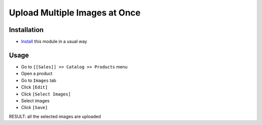 ================================
 Upload Multiple Images at Once
================================

Installation
============

* `Install <https://odoo-development.readthedocs.io/en/latest/odoo/usage/install-module.html>`__ this module in a usual way

Usage
=====

* Go to ``[[Sales]] >> Catalog >> Products`` menu
* Open a product
* Go to ``Images`` tab
* Click ``[Edit]``
* Click ``[Select Images]``
* Select images
* Click ``[Save]``

RESULT: all the selected images are uploaded
